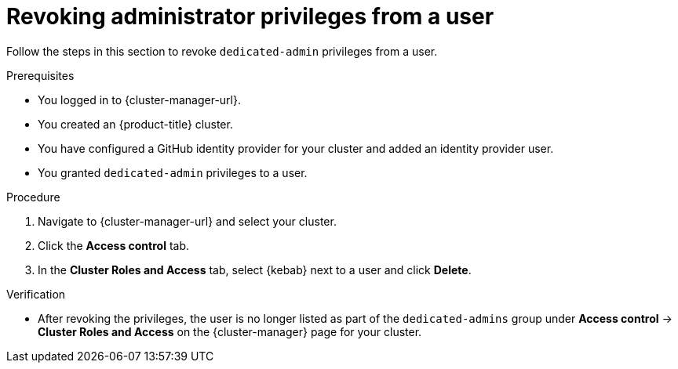 // Module included in the following assemblies:
//
// * assemblies/quickstart-osd.adoc

:_content-type: PROCEDURE
[id="osd-revoke-admin-privileges_{context}"]
= Revoking administrator privileges from a user

Follow the steps in this section to revoke `dedicated-admin` privileges from a user.

.Prerequisites

* You logged in to {cluster-manager-url}.
* You created an {product-title} cluster.
* You have configured a GitHub identity provider for your cluster and added an identity provider user.
* You granted `dedicated-admin` privileges to a user.

.Procedure

. Navigate to {cluster-manager-url} and select your cluster.

. Click the *Access control* tab.

. In the *Cluster Roles and Access* tab, select {kebab} next to a user and click *Delete*.

.Verification

* After revoking the privileges, the user is no longer listed as part of the `dedicated-admins` group under *Access control* -> *Cluster Roles and Access* on the {cluster-manager} page for your cluster.
